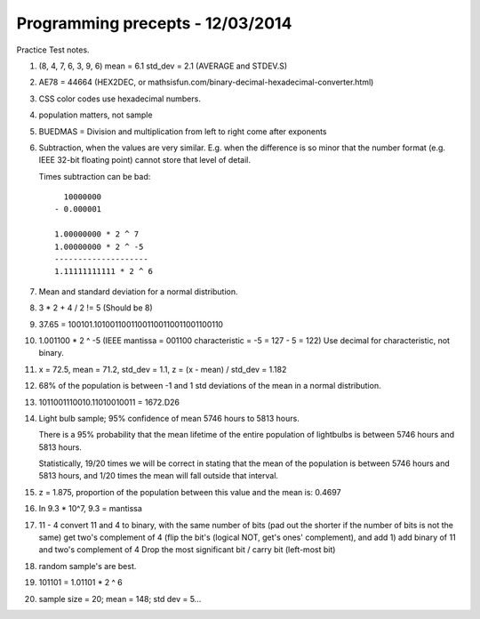 Programming precepts - 12/03/2014
=================================

Practice Test notes.

1. (8, 4, 7, 6, 3, 9, 6) mean = 6.1 std_dev = 2.1 (AVERAGE and STDEV.S)
2. AE78 = 44664 (HEX2DEC, or
   mathsisfun.com/binary-decimal-hexadecimal-converter.html)
3. CSS color codes use hexadecimal numbers.
4. population matters, not sample
5. BUEDMAS = Division and multiplication from left to right come after exponents
6. Subtraction, when the values are very similar. E.g. when the difference is so
   minor that the number format (e.g. IEEE 32-bit floating point) cannot store
   that level of detail.


   Times subtraction can be bad::

       10000000
     - 0.000001

     1.00000000 * 2 ^ 7
     1.00000000 * 2 ^ -5
     --------------------
     1.11111111111 * 2 ^ 6

7. Mean and standard deviation for a normal distribution.
8. 3 * 2 + 4 / 2 != 5 (Should be 8)
9. 37.65 = 100101.10100110011001100110011001100110
10. 1.001100 * 2 ^ -5 (IEEE mantissa = 001100 characteristic = -5 = 127 - 5 = 122)
    Use decimal for characteristic, not binary.
11. x = 72.5, mean = 71.2, std_dev = 1.1, z = (x - mean) / std_dev = 1.182
12. 68% of the population is between -1 and 1 std deviations of the mean in a
    normal distribution.
13. 1011001110010.11010010011 = 1672.D26
14. Light bulb sample; 95% confidence of mean 5746 hours to 5813 hours.

    There is a 95% probability that the mean lifetime of the entire population
    of lightbulbs is between 5746 hours and 5813 hours.

    Statistically, 19/20 times we will be correct in stating that the mean of
    the population is between 5746 hours and 5813 hours, and 1/20 times the mean
    will fall outside that interval.
15. z = 1.875, proportion of the population between this value and the mean is:
    0.4697
16. In 9.3 * 10^7, 9.3 = mantissa
17. 11 - 4
    convert 11 and 4 to binary, with the same number of bits (pad out the
    shorter if the number of bits is not the same)
    get two's complement of 4 (flip the bit's (logical NOT, get's ones'
    complement), and add 1)
    add binary of 11 and two's complement of 4
    Drop the most significant bit / carry bit (left-most bit)
18. random sample's are best.
19. 101101 = 1.01101 * 2 ^ 6
20. sample size = 20; mean = 148; std dev = 5...
